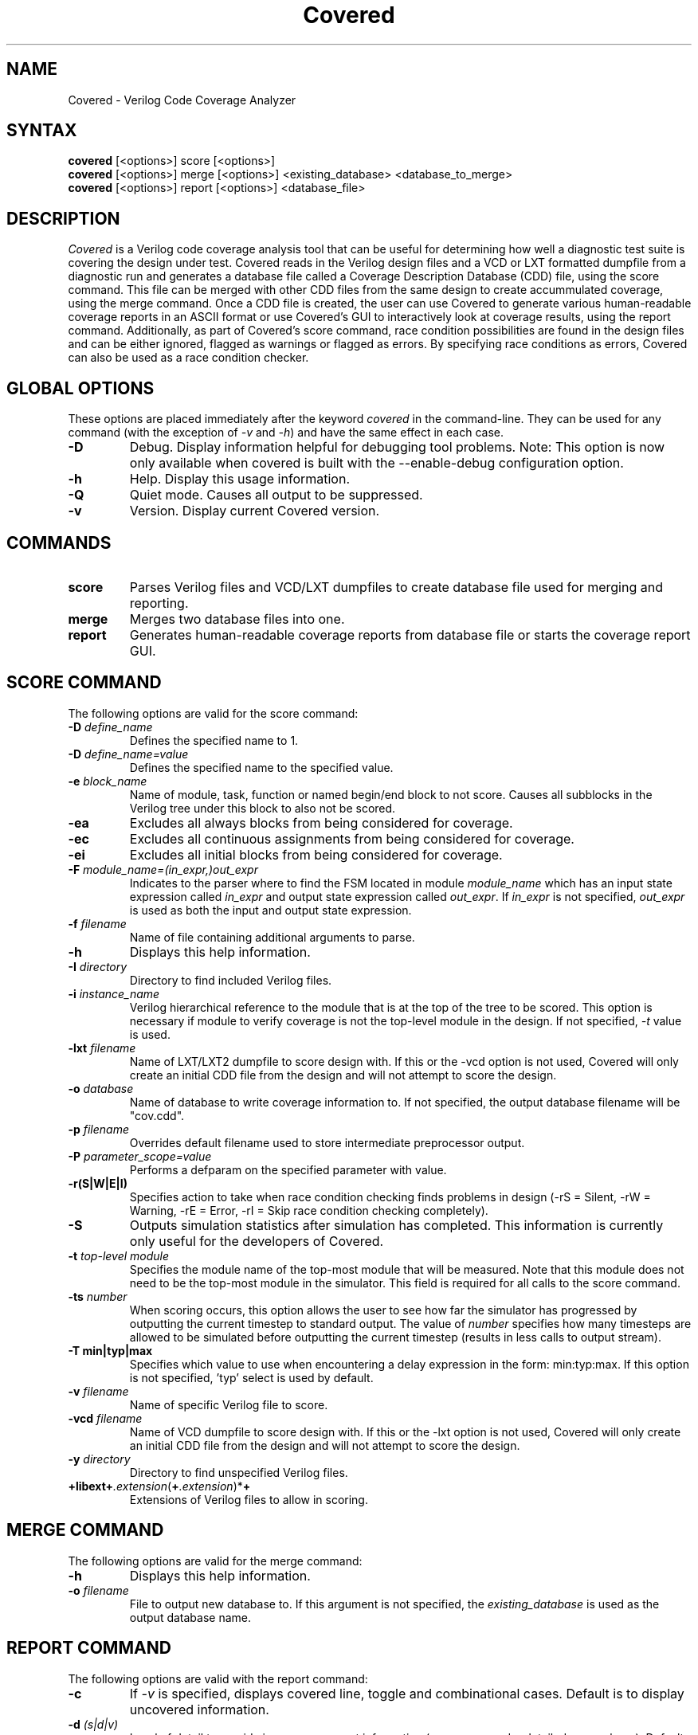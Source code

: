 .TH "Covered" "1" "covered-0.4.7" "Trevor Williams" "Code Analysis"
.SH "NAME"
.LP 
Covered \- Verilog Code Coverage Analyzer
.SH "SYNTAX"
.LP 
\fBcovered\fR [<options>] score [<options>]
.br 
\fBcovered\fR [<options>] merge [<options>] <existing_database> <database_to_merge>
.br 
\fBcovered\fR [<options>] report [<options>] <database_file>
.SH "DESCRIPTION"
.LP 
\fICovered\fR is a Verilog code coverage analysis tool that can be useful for determining how well a diagnostic test suite is covering the design under test. Covered reads in the Verilog design files and a VCD or LXT formatted dumpfile from a diagnostic run and generates a database file called a Coverage Description Database (CDD) file, using the score command.  This file can be merged with other CDD files from the same design to create accummulated coverage, using the merge command.  Once a CDD file is created, the user can use Covered to generate various human\-readable coverage reports in an ASCII format or use Covered's GUI to interactively look at coverage results, using the report command.  Additionally, as part of Covered's score command, race condition possibilities are found in the design files and can be either ignored, flagged as warnings or flagged as errors.  By specifying race conditions as errors, Covered can also be used as a race condition checker.
.SH "GLOBAL OPTIONS"
.LP 
These options are placed immediately after the keyword \fIcovered\fR in the command\-line.  They can be used for any command (with the exception of \fI\-v\fR and \fI\-h\fR) and have the same effect in each case.
.TP 
\fB\-D\fR
Debug.  Display information helpful for debugging tool problems.  Note:  This option is now only available when covered is built with the \-\-enable\-debug configuration option.
.TP 
\fB\-h\fR
Help.  Display this usage information.
.TP 
\fB\-Q\fR
Quiet mode.  Causes all output to be suppressed.
.TP 
\fB\-v\fR
Version.  Display current Covered version.
.SH "COMMANDS"
.LP 
.TP 
\fBscore\fR
Parses Verilog files and VCD/LXT dumpfiles to create database file used for merging and reporting.
.TP 
\fBmerge\fR
Merges two database files into one.
.TP 
\fBreport\fR
Generates human\-readable coverage reports from database file or starts the coverage report GUI.
.SH "SCORE COMMAND"
.LP 
The following options are valid for the score command:
.TP 
\fB\-D\fR \fIdefine_name\fR
Defines the specified name to 1.
.TP 
\fB\-D\fR \fIdefine_name=value\fR
Defines the specified name to the specified value.
.TP 
\fB\-e\fR \fIblock_name\fR
Name of module, task, function or named begin/end block to not score.  Causes all subblocks in the Verilog tree under this block to also not be scored.
.TP 
\fB\-ea\fR
Excludes all always blocks from being considered for coverage.
.TP 
\fB\-ec\fR
Excludes all continuous assignments from being considered for coverage.
.TP 
\fB\-ei\fR
Excludes all initial blocks from being considered for coverage.
.TP 
\fB\-F\fR \fImodule_name=(in_expr,)out_expr\fR
Indicates to the parser where to find the FSM located in module \fImodule_name\fR which has an input state expression called \fIin_expr\fR and output state expression called \fIout_expr\fR.  If \fIin_expr\fR is not specified, \fIout_expr\fR is used as both the input and output state expression.
.TP 
\fB\-f\fR \fIfilename\fR
Name of file containing additional arguments to parse.
.TP 
\fB\-h\fR
Displays this help information.
.TP 
\fB\-I\fR \fIdirectory\fR
Directory to find included Verilog files.
.TP 
\fB\-i\fR \fIinstance_name\fR
Verilog hierarchical reference to the module that is at the top of the tree to be scored.  This option is necessary if module to verify coverage is not the top\-level module in the design.  If not specified, \fI\-t\fR value is used.
.TP 
\fB\-lxt\fR \fIfilename\fR
Name of LXT/LXT2 dumpfile to score design with.  If this or the \-vcd option is not used, Covered will only create an initial CDD file from the design and will not attempt to score the design.
.TP 
\fB\-o\fR \fIdatabase\fR
Name of database to write coverage information to.  If not specified, the output database filename will be "cov.cdd".
.TP 
\fB\-p\fR \fIfilename\fR
Overrides default filename used to store intermediate preprocessor output.
.TP 
\fB\-P\fR \fIparameter_scope=value\fR
Performs a defparam on the specified parameter with value.
.TP 
\fB\-r(S|W|E|I)\fR
Specifies action to take when race condition checking finds problems in design (\-rS = Silent, \-rW = Warning, \-rE = Error, \-rI = Skip race condition checking completely).
.TP 
\fB\-S\fR
Outputs simulation statistics after simulation has completed.  This information is currently only useful for the developers of Covered.
.TP 
\fB\-t\fR \fItop\-level module\fR
Specifies the module name of the top\-most module that will be measured.  Note that this module does not need to be the top\-most module in the simulator.  This field is required for all calls to the score command.
.TP 
\fB\-ts\fR \fInumber\fR
When scoring occurs, this option allows the user to see how far the simulator has progressed by outputting the current timestep to standard output. The value of \fInumber\fR specifies how many timesteps are allowed to be simulated before outputting the current timestep (results in less calls to output stream).
.TP 
\fB\-T min|typ|max\fR
Specifies which value to use when encountering a delay expression in the form:  min:typ:max.  If this option is not specified, 'typ' select is used by default.
.TP 
\fB\-v\fR \fIfilename\fR
Name of specific Verilog file to score.
.TP 
\fB\-vcd\fR \fIfilename\fR
Name of VCD dumpfile to score design with.  If this or the \-lxt option is not used, Covered will only create an initial CDD file from the design and will not attempt to score the design.
.TP 
\fB\-y\fR \fIdirectory\fR
Directory to find unspecified Verilog files.
.TP 
\fB+libext+\fR\fI.extension\fR(\fB+\fR\fI.extension\fR)*\fB+\fR\fR
Extensions of Verilog files to allow in scoring.
.SH "MERGE COMMAND"
.LP 
The following options are valid for the merge command:
.TP 
\fB\-h\fR
Displays this help information.
.TP 
\fB\-o\fR \fIfilename\fR
File to output new database to.  If this argument is not specified, the \fIexisting_database\fR is used as the output database name.
.SH "REPORT COMMAND"
.LP 
The following options are valid with the report command:
.TP 
\fB\-c\fR
If \fI\-v\fR is specified, displays covered line, toggle and combinational cases.  Default is to display uncovered information.
.TP 
\fB\-d\fR \fI(s|d|v)\fR
Level of detail to provide in coverage report information (s = summary, d = detailed, v = verbose).  Default is summary.
.TP 
\fB\-h\fR
Displays this help information.
.TP 
\fB\-i\fR
Provides coverage information for instances instead of module.
.TP 
\fB\-m\fR \fI[l][t][c][f][r]\fR
Type(s) of metrics to report.  Default is \fIltcf\fR.
.TP 
\fB\-o\fR \fIfilename\fR
File to output report information to.  Default is standard output.
.TP 
\fB\-v\fR
Deprecated.  Replaced by '\-d d' or '\-d v'.
.TP 
\fB\-view\fR
Starts the GUI interface for interactive coverage reporting.
.TP 
\fB\-w (\fR\fInumber\fR\fB)\fR
Specifies the maximum line width (in characters) that can be used to output Verilog information.  If this option is not specified, all Verilog code in the report will retain the same formatting as was specified in the original Verilog code.  If this option is specified, Verilog code will be formatted to use as much of the current line as possible, wrapping text when the line reaches the maximum line width.  The default maximum line width is 115 characters (this value is used if no number is specified with the \-w option).  If a number is specified with the \-w option, this value is used for the maximum line width.
.SH "AUTHORS"
.LP 
Trevor Williams <trevorw@charter.net>
.SH "SEE ALSO"
.LP 
For more information on how to use the Covered code coverage tool, please consult the on\-line User's Guide at http://covered.sourceforge.net/user/index.html.
